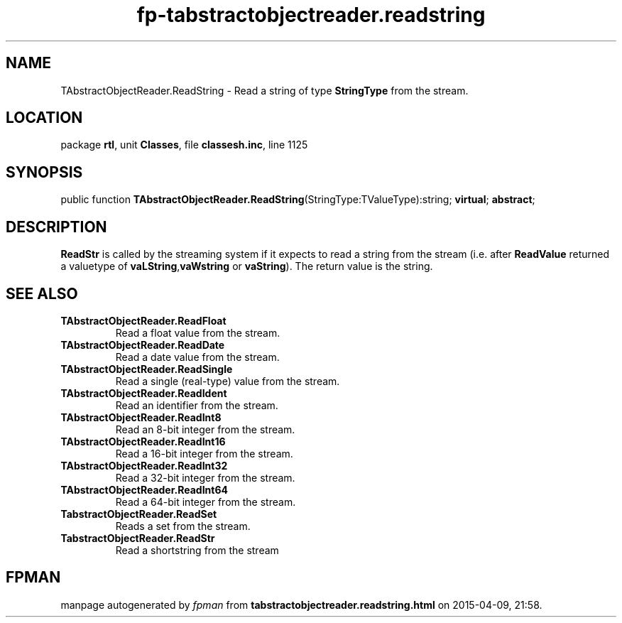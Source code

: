 .\" file autogenerated by fpman
.TH "fp-tabstractobjectreader.readstring" 3 "2014-03-14" "fpman" "Free Pascal Programmer's Manual"
.SH NAME
TAbstractObjectReader.ReadString - Read a string of type \fBStringType\fR from the stream.
.SH LOCATION
package \fBrtl\fR, unit \fBClasses\fR, file \fBclassesh.inc\fR, line 1125
.SH SYNOPSIS
public function \fBTAbstractObjectReader.ReadString\fR(StringType:TValueType):string; \fBvirtual\fR; \fBabstract\fR;
.SH DESCRIPTION
\fBReadStr\fR is called by the streaming system if it expects to read a string from the stream (i.e. after \fBReadValue\fR returned a valuetype of \fBvaLString\fR,\fBvaWstring\fR or \fBvaString\fR). The return value is the string.


.SH SEE ALSO
.TP
.B TAbstractObjectReader.ReadFloat
Read a float value from the stream.
.TP
.B TAbstractObjectReader.ReadDate
Read a date value from the stream.
.TP
.B TAbstractObjectReader.ReadSingle
Read a single (real-type) value from the stream.
.TP
.B TAbstractObjectReader.ReadIdent
Read an identifier from the stream.
.TP
.B TAbstractObjectReader.ReadInt8
Read an 8-bit integer from the stream.
.TP
.B TAbstractObjectReader.ReadInt16
Read a 16-bit integer from the stream.
.TP
.B TAbstractObjectReader.ReadInt32
Read a 32-bit integer from the stream.
.TP
.B TAbstractObjectReader.ReadInt64
Read a 64-bit integer from the stream.
.TP
.B TabstractObjectReader.ReadSet
Reads a set from the stream.
.TP
.B TabstractObjectReader.ReadStr
Read a shortstring from the stream

.SH FPMAN
manpage autogenerated by \fIfpman\fR from \fBtabstractobjectreader.readstring.html\fR on 2015-04-09, 21:58.

